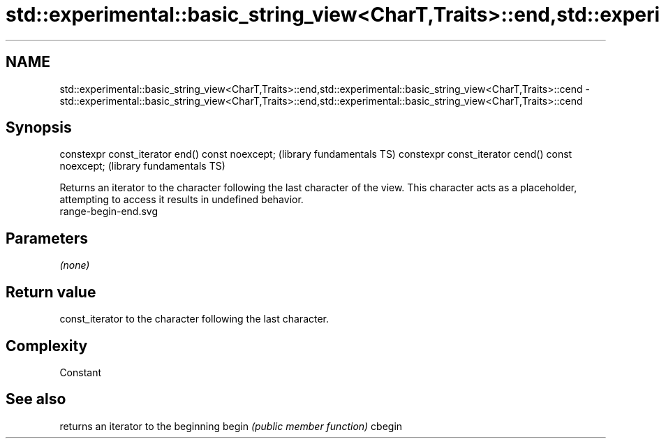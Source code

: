 .TH std::experimental::basic_string_view<CharT,Traits>::end,std::experimental::basic_string_view<CharT,Traits>::cend 3 "2020.03.24" "http://cppreference.com" "C++ Standard Libary"
.SH NAME
std::experimental::basic_string_view<CharT,Traits>::end,std::experimental::basic_string_view<CharT,Traits>::cend \- std::experimental::basic_string_view<CharT,Traits>::end,std::experimental::basic_string_view<CharT,Traits>::cend

.SH Synopsis

constexpr const_iterator end() const noexcept;   (library fundamentals TS)
constexpr const_iterator cend() const noexcept;  (library fundamentals TS)

Returns an iterator to the character following the last character of the view. This character acts as a placeholder, attempting to access it results in undefined behavior.
 range-begin-end.svg

.SH Parameters

\fI(none)\fP

.SH Return value

const_iterator to the character following the last character.

.SH Complexity

Constant

.SH See also


       returns an iterator to the beginning
begin  \fI(public member function)\fP
cbegin




